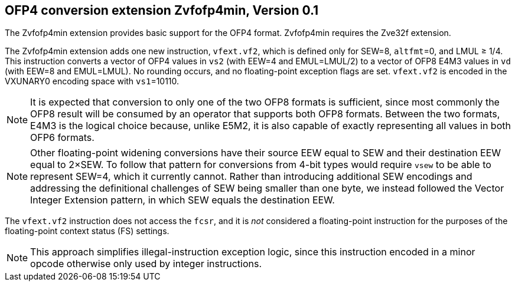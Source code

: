 :le: &#8804;
:ge: &#8805;
:ne: &#8800;

== OFP4 conversion extension *Zvfofp4min*, Version 0.1

The Zvfofp4min extension provides basic support for the OFP4 format.
Zvfofp4min requires the Zve32f extension.

The Zvfofp4min extension adds one new instruction, `vfext.vf2`, which is
defined only for SEW=8, `altfmt`=0, and LMUL {ge} 1/4.
This instruction converts a vector of OFP4 values in `vs2` (with EEW=4 and
EMUL=LMUL/2) to a vector of OFP8 E4M3 values in `vd` (with EEW=8 and EMUL=LMUL).
No rounding occurs, and no floating-point exception flags are set.
`vfext.vf2` is encoded in the VXUNARY0 encoding space with `vs1`=10110.

NOTE: It is expected that conversion to only one of the two OFP8 formats is
sufficient, since most commonly the OFP8 result will be consumed by an
operator that supports both OFP8 formats.
Between the two formats, E4M3 is the logical choice because, unlike E5M2, it
is also capable of exactly representing all values in both OFP6 formats.

NOTE: Other floating-point widening conversions have their source EEW equal to
SEW and their destination EEW equal to 2×SEW.
To follow that pattern for conversions from 4-bit types would require `vsew`
to be able to represent SEW=4, which it currently cannot.
Rather than introducing additional SEW encodings and addressing the
definitional challenges of SEW being smaller than one byte, we instead
followed the Vector Integer Extension pattern, in which SEW equals the
destination EEW.

The `vfext.vf2` instruction does not access the `fcsr`, and it is _not_
considered a floating-point instruction for the purposes of the floating-point
context status (FS) settings.

NOTE: This approach simplifies illegal-instruction exception logic, since this
instruction encoded in a minor opcode otherwise only used by integer
instructions.
